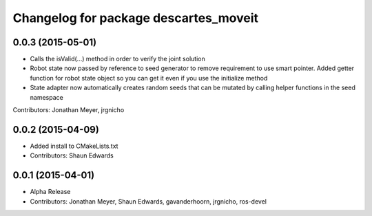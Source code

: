 ^^^^^^^^^^^^^^^^^^^^^^^^^^^^^^^^^^^^^^
Changelog for package descartes_moveit
^^^^^^^^^^^^^^^^^^^^^^^^^^^^^^^^^^^^^^

0.0.3 (2015-05-01)
------------------
* Calls the isValid(...) method in order to verify the joint solution
* Robot state now passed by reference to seed generator to remove requirement to use smart pointer. Added getter function for robot state object so you can get it even if you use the initialize method
* State adapter now automatically creates random seeds that can be mutated by calling helper functions in the seed namespace
Contributors: Jonathan Meyer, jrgnicho

0.0.2 (2015-04-09)
------------------
* Added install to CMakeLists.txt
* Contributors: Shaun Edwards

0.0.1 (2015-04-01)
------------------
* Alpha Release
* Contributors: Jonathan Meyer, Shaun Edwards, gavanderhoorn, jrgnicho, ros-devel
